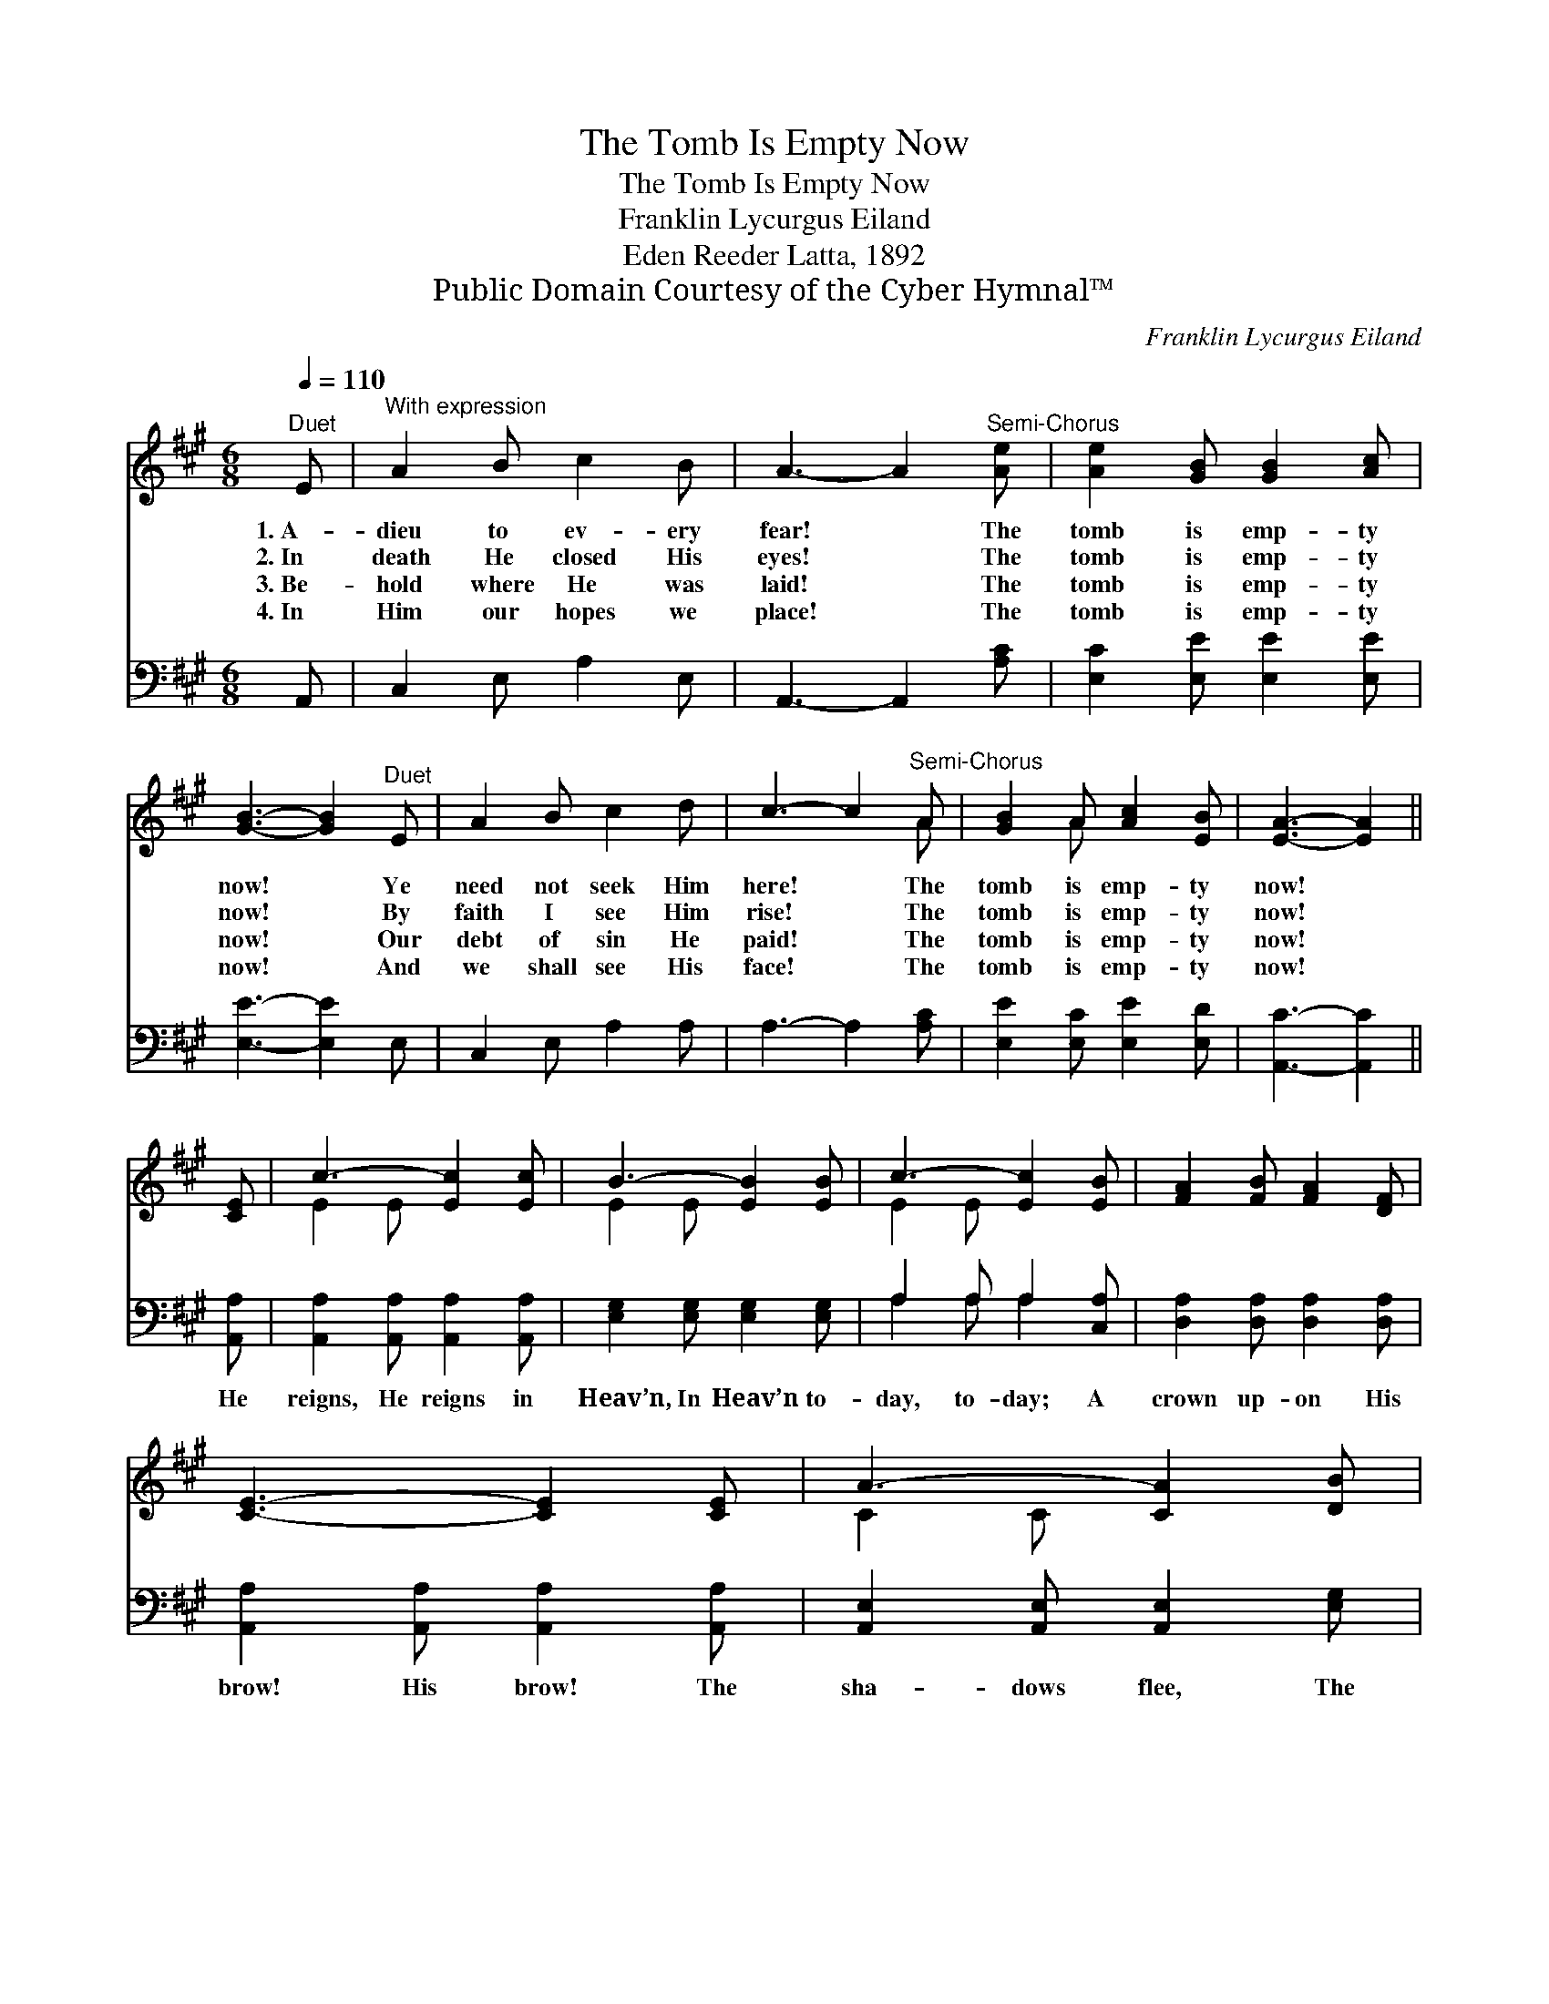 X:1
T:The Tomb Is Empty Now
T:The Tomb Is Empty Now
T:Franklin Lycurgus Eiland
T:Eden Reeder Latta, 1892
T:Public Domain Courtesy of the Cyber Hymnal™
C:Franklin Lycurgus Eiland
Z:Public Domain
Z:Courtesy of the Cyber Hymnal™
%%score ( 1 2 ) ( 3 4 )
L:1/8
Q:1/4=110
M:6/8
K:A
V:1 treble 
V:2 treble 
V:3 bass 
V:4 bass 
V:1
"^Duet" E |"^With expression" A2 B c2 B | A3- A2"^Semi-Chorus" [Ae] | [Ae]2 [GB] [GB]2 [Ac] | %4
w: 1.~A-|dieu to ev- ery|fear! * The|tomb is emp- ty|
w: 2.~In|death He closed His|eyes! * The|tomb is emp- ty|
w: 3.~Be-|hold where He was|laid! * The|tomb is emp- ty|
w: 4.~In|Him our hopes we|place! * The|tomb is emp- ty|
 [GB]3- [GB]2"^Duet" E | A2 B c2 d | c3- c2"^Semi-Chorus" A | [GB]2 A [Ac]2 [EB] | [EA]3- [EA]2 || %9
w: now! * Ye|need not seek Him|here! * The|tomb is emp- ty|now! *|
w: now! * By|faith I see Him|rise! * The|tomb is emp- ty|now! *|
w: now! * Our|debt of sin He|paid! * The|tomb is emp- ty|now! *|
w: now! * And|we shall see His|face! * The|tomb is emp- ty|now! *|
 [CE] | c3- [Ec]2 [Ec] | B3- [EB]2 [EB] | c3- [Ec]2 [EB] | [FA]2 [FB] [FA]2 [DF] | %14
w: |||||
w: |||||
w: |||||
w: |||||
 [CE]3- [CE]2 [CE] | A3- [CA]2 [DB] | c3- [Ec]2 [Ed] | c3- [Ec]2 [EA] | [EB]2 [CA] [Ec]2 [EB] | %19
w: |||||
w: |||||
w: |||||
w: |||||
 [EA]3- [EA]2 |] %20
w: |
w: |
w: |
w: |
V:2
 x | x6 | x6 | x6 | x6 | x6 | x5 A | x2 A x3 | x5 || x | E2 E x3 | E2 E x3 | E2 E x3 | x6 | x6 | %15
 C2 C x3 | E2 E x3 | E2 E x3 | x6 | x5 |] %20
V:3
 A,, | C,2 E, A,2 E, | A,,3- A,,2 [A,C] | [E,C]2 [E,E] [E,E]2 [E,E] | [E,E]3- [E,E]2 E, | %5
w: |||||
 C,2 E, A,2 A, | A,3- A,2 [A,C] | [E,E]2 [E,C] [E,E]2 [E,D] | [A,,C]3- [A,,C]2 || [A,,A,] | %10
w: ||||He|
 [A,,A,]2 [A,,A,] [A,,A,]2 [A,,A,] | [E,G,]2 [E,G,] [E,G,]2 [E,G,] | A,2 A, A,2 [C,A,] | %13
w: reigns, He reigns in|Heav’n, In Heav’n to-|day, to- day; A|
 [D,A,]2 [D,A,] [D,A,]2 [D,A,] | [A,,A,]2 [A,,A,] [A,,A,]2 [A,,A,] | %15
w: crown up- on His|brow! His brow! The|
 [A,,E,]2 [A,,E,] [A,,E,]2 [E,G,] | A,2 A, A,2 A, | A,2 A, A,2 [C,A,] | %18
w: sha- dows flee, The|sha- dows flee a-|way! A- way! The|
 [E,G,]2 [E,A,] [E,A,]2 [E,D] | [A,,C]3- [A,,C]2 |] %20
w: tomb is emp- ty|now! *|
V:4
 x | x6 | x6 | x6 | x6 | x6 | x6 | x6 | x5 || x | x6 | x6 | A,2 A, A,2 x | x6 | x6 | x6 | %16
 A,2 A, A,2 A, | A,2 A, A,2 x | x6 | x5 |] %20


